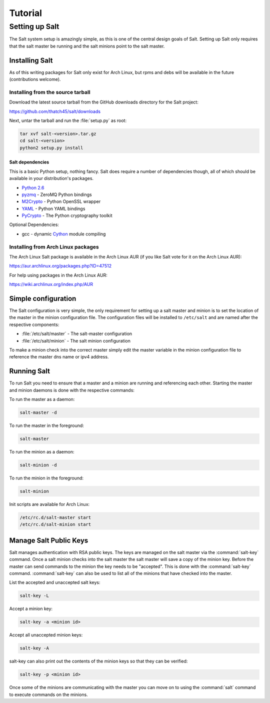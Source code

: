 ========
Tutorial
========

Setting up Salt
===============

The Salt system setup is amazingly simple, as this is one of the central design
goals of Salt. Setting up Salt only requires that the salt master be running
and the salt minions point to the salt master.

Installing Salt
---------------

As of this writing packages for Salt only exist for Arch Linux, but rpms and
debs will be available in the future (contributions welcome).

Installing from the source tarball
``````````````````````````````````

Download the latest source tarball from the GitHub downloads directory for the
Salt project:

https://github.com/thatch45/salt/downloads

Next, untar the tarball and run the :file:`setup.py` as root:

.. code-block:: bash

    tar xvf salt-<version>.tar.gz
    cd salt-<version>
    python2 setup.py install

Salt dependencies
+++++++++++++++++

This is a basic Python setup, nothing fancy. Salt does require a number of
dependencies though, all of which should be available in your distribution's
packages.

* `Python 2.6`_
* `pyzmq`_ - ZeroMQ Python bindings
* `M2Crypto`_ - Python OpenSSL wrapper
* `YAML`_ - Python YAML bindings
* `PyCrypto`_ - The Python cryptography toolkit

.. _`Python 2.6`: http://python.org/download/
.. _`pyzmq`: https://github.com/zeromq/pyzmq
.. _`M2Crypto`: http://chandlerproject.org/Projects/MeTooCrypto
.. _`YAML`: http://pyyaml.org/
.. _`PyCrypto`: http://www.dlitz.net/software/pycrypto/

Optional Dependencies:

* gcc - dynamic `Cython`_ module compiling

.. _`Cython`: http://cython.org/

Installing from Arch Linux packages
```````````````````````````````````

The Arch Linux Salt package is available in the Arch Linux AUR (if you like
Salt vote for it on the Arch Linux AUR):

https://aur.archlinux.org/packages.php?ID=47512

For help using packages in the Arch Linux AUR:

https://wiki.archlinux.org/index.php/AUR

Simple configuration
--------------------

.. glossary::

    master
        Some stuff

    minion
        Other stuff

The Salt configuration is very simple, the only requirement for setting up a
salt master and minion is to set the location of the master in the minion
configuration file. The configuration files will be installed to ``/etc/salt``
and are named after the respective components:

* :file:`/etc/salt/master` - The salt-master configuration
* :file:`/etc/salt/minion` - The salt minion configuration

To make a minion check into the correct master simply edit the master variable
in the minion configuration file to reference the master dns name or ipv4
address.

.. seealso::

    For further information consult the :doc:`configuration guide
    <../ref/configuration/index>`.

Running Salt
------------

To run Salt you need to ensure that a master and a minion are running and
referencing each other. Starting the master and minion daemons is done with the
respective commands:

To run the master as a daemon:

.. code-block:: bash

    salt-master -d

To run the master in the foreground:

.. code-block:: bash

    salt-master

To run the minion as a daemon:

.. code-block:: bash

    salt-minion -d

To run the minion in the foreground:

.. code-block:: bash

    salt-minion

Init scripts are available for Arch Linux:

.. code-block:: bash

    /etc/rc.d/salt-master start
    /etc/rc.d/salt-minion start

Manage Salt Public Keys
-----------------------

Salt manages authentication with RSA public keys. The keys are managed on the
salt master via the :command:`salt-key` command. Once a salt minion checks into
the salt master the salt master will save a copy of the minion key. Before the
master can send commands to the minion the key needs to be "accepted". This is
done with the :command:`salt-key` command. :command:`salt-key` can also be used
to list all of the minions that have checked into the master.

List the accepted and unaccepted salt keys:

.. code-block:: bash

    salt-key -L

Accept a minion key:

.. code-block:: bash

    salt-key -a <minion id>

Accept all unaccepted minion keys:

.. code-block:: bash

    salt-key -A

salt-key can also print out the contents of the minion keys so that they can be
verified:

.. code-block:: bash

    salt-key -p <minion id>

Once some of the minions are communicating with the master you can move on to
using the :command:`salt` command to execute commands on the minions.
